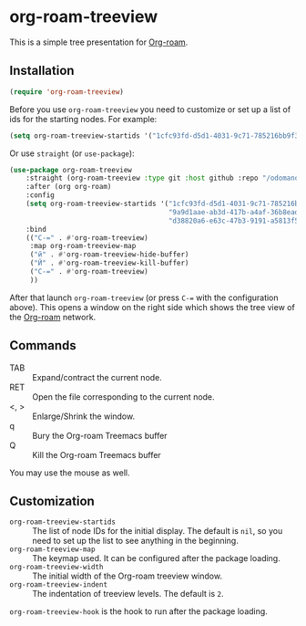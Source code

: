 * org-roam-treeview

This is a simple tree presentation for [[https://www.orgroam.com/][Org-roam]].

** Installation

#+begin_src emacs-lisp
  (require 'org-roam-treeview)
#+end_src

Before you use ~org-roam-treeview~ you need to customize or set up a list of ids
for the starting nodes.  For example:
#+begin_src emacs-lisp
  (setq org-roam-treeview-startids '("1cfc93fd-d5d1-4031-9c71-785216bb9f32"))
#+end_src

Or use ~straight~ (or ~use-package~):
#+begin_src emacs-lisp
(use-package org-roam-treeview
    :straight (org-roam-treeview :type git :host github :repo "/odomanov/org-roam-treeview")
    :after (org org-roam)
    :config
    (setq org-roam-treeview-startids '("1cfc93fd-d5d1-4031-9c71-785216bb9f32"
                                       "9a9d1aae-ab3d-417b-a4af-36b8eadeed7e"
                                       "d38820a6-e63c-47b3-9191-a5813f57bb8a"))
    :bind
    (("C-=" . #'org-roam-treeview)
     :map org-roam-treeview-map
     ("й" . #'org-roam-treeview-hide-buffer)
     ("Й" . #'org-roam-treeview-kill-buffer)
     ("C-=" . #'org-roam-treeview)
     ))
#+end_src

After that launch ~org-roam-treeview~ (or press ~C-=~ with the
configuration above).  This opens a window on the right side which shows
the tree view of the [[https://www.orgroam.com/][Org-roam]] network.

[[./screenshot.jpg]]

** Commands

- TAB :: Expand/contract the current node.
- RET :: Open the file corresponding to the current node.
- <, > :: Enlarge/Shrink the window.
- q :: Bury the Org-roam Treemacs buffer
- Q :: Kill the Org-roam Treemacs buffer

You may use the mouse as well.

** Customization

- ~org-roam-treeview-startids~ :: The list of node IDs for the
  initial display.  The default is ~nil~, so you need to set up the list to
  see anything in the beginning.
- ~org-roam-treeview-map~ :: The keymap used.  It can be configured after
  the package loading.
- ~org-roam-treeview-width~ :: The initial width of the Org-roam treeview window.
- ~org-roam-treeview-indent~ :: The indentation of treeview levels.
  The default is ~2~.

~org-roam-treeview-hook~ is the hook to run after the package loading.  
